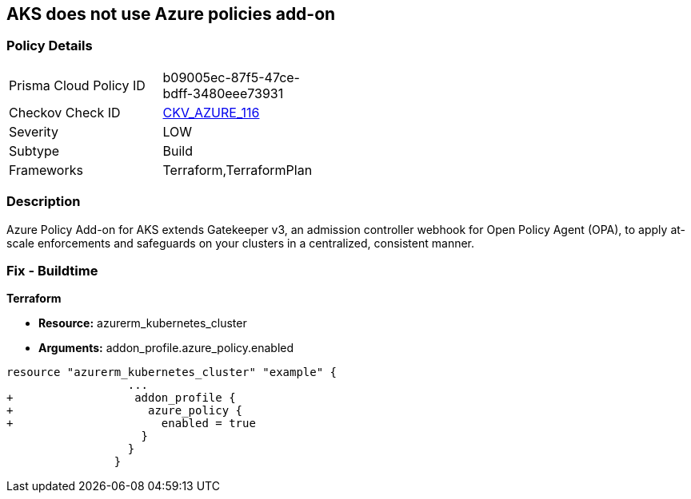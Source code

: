 == AKS does not use Azure policies add-on
// Azure Policy Add-on for Azure Kubernetes Service (AKS) not enabled


=== Policy Details 

[width=45%]
[cols="1,1"]
|=== 
|Prisma Cloud Policy ID 
| b09005ec-87f5-47ce-bdff-3480eee73931

|Checkov Check ID 
| https://github.com/bridgecrewio/checkov/tree/master/checkov/terraform/checks/resource/azure/AKSUsesAzurePoliciesAddon.py[CKV_AZURE_116]

|Severity
|LOW

|Subtype
|Build

|Frameworks
|Terraform,TerraformPlan

|=== 



=== Description 


Azure Policy Add-on for AKS extends Gatekeeper v3, an admission controller webhook for Open Policy Agent (OPA), to apply at-scale enforcements and safeguards on your clusters in a centralized, consistent manner.

=== Fix - Buildtime


*Terraform* 


* *Resource:* azurerm_kubernetes_cluster
* *Arguments:* addon_profile.azure_policy.enabled


[source,go]
----
resource "azurerm_kubernetes_cluster" "example" {
                  ...
+                  addon_profile {
+                    azure_policy {
+                      enabled = true
                    }
                  }         
                }
----
